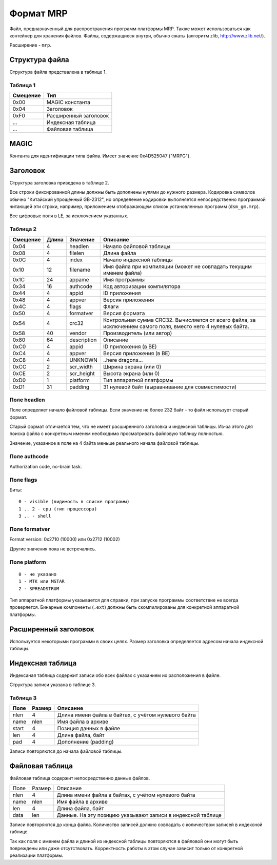 Формат MRP
==========

Файл, предназначенный для распространения программ платформы MRP. Также может
использоваться как контейнер для хранения файлов. Файлы, содержащиеся внутри,
обычно сжаты (алгоритм zlib, http://www.zlib.net/).

Расширение - ``mrp``.

Структура файла
---------------

Структура файла предствалена в таблице 1.

Таблица 1
~~~~~~~~~

+----------+-----------------------+
| Смещение | Тип                   | 
+==========+=======================+
| 0x00     | MAGIC константа       |
+----------+-----------------------+
| 0x04     | Заголовок             |
+----------+-----------------------+
| 0xF0     | Расширенный заголовок |
+----------+-----------------------+
| ...      | Индексная таблица     |
+----------+-----------------------+
| ...      | Файловая таблица      |
+----------+-----------------------+

MAGIC
-----
Контанта для идентификации типа файла. Имеет значение 0х4D525047 ("MRPG").

Заголовок
---------

Структура заголовка приведена в таблице 2. 

Все строки фиксированной длины должны быть дополнены нулями до нужного размера.
Кодировка символов обычно "Китайский упрощённый GB-2312", но определение кодировки
выполняется непосредственно программой читающей эти строки, например, приложением
отображающем список установленных программ (``dsm_gm.mrp``).

Все цифровые поля в LE, за исключением указанных.

Таблица 2
~~~~~~~~~

+----------+-------+-------------+---------------------------------------------+
| Смещение | Длина | Значение    | Описание                                    |
+==========+=======+=============+=============================================+
|     0x04 |    4  | headlen     | Начало файловой таблицы                     |
+----------+-------+-------------+---------------------------------------------+
|     0x08 |    4  | filelen     | Длина файла                                 |
+----------+-------+-------------+---------------------------------------------+
|     0x0С |    4  | index       | Начало индексной таблицы                    |
+----------+-------+-------------+---------------------------------------------+
|     0x10 |   12  | filename    | Имя файла при компиляции (может не          |
|          |       |             | совпадать текущим именем файла)             |
+----------+-------+-------------+---------------------------------------------+
|     0x1С |   24  | appame      | Имя программы                               |
+----------+-------+-------------+---------------------------------------------+
|     0x34 |   16  | authcode    | Код авторизации компилятора                 |
+----------+-------+-------------+---------------------------------------------+
|     0x44 |    4  | appid       | ID приложения                               |
+----------+-------+-------------+---------------------------------------------+
|     0x48 |    4  | appver      | Версия приложения                           |
+----------+-------+-------------+---------------------------------------------+
|     0x4C |    4  | flags       | Флаги                                       |
+----------+-------+-------------+---------------------------------------------+
|     0x50 |    4  | formatver   | Версия формата                              |
+----------+-------+-------------+---------------------------------------------+
|     0x54 |    4  | crc32       | Контрольная сумма CRC32. Вычисляется от     |
|          |       |             | всего  файла, за исключением самого поля,   |
|          |       |             | вместо него 4 нулевых байта.                |
+----------+-------+-------------+---------------------------------------------+
|     0x58 |   40  | vendor      | Производитель (или автор)                   |
+----------+-------+-------------+---------------------------------------------+
|     0x80 |   64  | description | Описание                                    |
+----------+-------+-------------+---------------------------------------------+
|     0xС0 |    4  | appid       | ID приложения (в BE)                        |
+----------+-------+-------------+---------------------------------------------+
|     0xС4 |    4  | appver      | Версия приложения (в BE)                    |
+----------+-------+-------------+---------------------------------------------+
|     0xС8 |    4  | UNKNOWN     | ..here dragons...                           |
+----------+-------+-------------+---------------------------------------------+
|     0xСC |    2  | scr_width   | Ширина экрана (или 0)                       |
+----------+-------+-------------+---------------------------------------------+
|     0xСE |    2  | scr_height  | Высота экрана (или 0)                       |
+----------+-------+-------------+---------------------------------------------+
|     0xD0 |    1  | platform    | Тип аппаратной платформы                    |
+----------+-------+-------------+---------------------------------------------+
|     0xD1 |   31  | padding     | 31 нулевой байт (выравнивание для           | 
|          |       |             | совместимости)                              |
+----------+-------+-------------+---------------------------------------------+

Поле headlen
~~~~~~~~~~~~

Поле определяет начало файловой таблицы. Если значение не более 232 байт - то 
файл использует старый формат. 

Старый формат отличается тем, что не имеет расширенного заголовка и индексной 
таблицы. Из-за этого для поиска файла с конкретным именем необходимо 
просматривать файловую таблицу полностью.

Значение, указанное в поле на 4 байта меньше реального начала файловой таблицы.

Поле authcode
~~~~~~~~~~~~~

Authorization code, no-brain task.


Поле flags
~~~~~~~~~~

Биты:

::

  0 - visible (видимость в списке программ)
  1 .. 2 - cpu (тип процессора)
  3 .. - shell


Поле formatver
~~~~~~~~~~~~~~

Format version: 0x2710 (10000) или 0x2712 (10002)

Другие значения пока не встречались.


Поле platform
~~~~~~~~~~~~~
::

  0 - не указано
  1 - MTK или MSTAR
  2 - SPREADSTRUM

Тип аппаратной платформы указывается для справки, при запуске программы 
соответствие не всегда проверяется. Бинарные компоненты (``.ext``) должны быть 
скомпилированы для конкретной аппаратной платформы.


Расширенный заголовок
---------------------

Используется некоторыми программи в своих целях. Размер заголовка определяется
адресом начала индексной таблицы.

Индексная таблица
-----------------

Индексаная таблица содержит записи обо всех файлах с указанием их расположения 
в файле. 

Структура записи указана в таблице 3.

Таблица 3
~~~~~~~~~

+-------+--------+-----------------------------------------------------+
| Поле  | Размер | Описание                                            |
+=======+========+=====================================================+
|  nlen |      4 | Длина имени файла в байтах, с учётом нулевого байта |
+-------+--------+-----------------------------------------------------+
|  name |   nlen | Имя файла в архиве                                  |
+-------+--------+-----------------------------------------------------+
| start |      4 | Позиция данных в файле                              |
+-------+--------+-----------------------------------------------------+
|   len |      4 | Длина файла, байт                                   |
+-------+--------+-----------------------------------------------------+
|   pad |      4 | Дополнение (padding)                                |
+-------+--------+-----------------------------------------------------+
 
Записи повторяются до начала файловой таблицы.


Файловая таблица
----------------

Файловая таблица содержит непосредственно данные файлов.

+------+--------+-------------------------------------------------------+
| Поле | Размер | Описание                                              |
+------+--------+-------------------------------------------------------+
| nlen |      4 | Длина имени файла в байтах, с учётом нулевого байта   |
+------+--------+-------------------------------------------------------+
| name |   nlen | Имя файла в архиве                                    |
+------+--------+-------------------------------------------------------+ 
|  len |      4 | Длина файла, байт                                     |
+------+--------+-------------------------------------------------------+
| data |    len | Данные. На эту позицию указывают записи в индексной   |
|      |        | таблице                                               |
+------+--------+-------------------------------------------------------+

Записи повторяются до конца файла. Количество записей должно совпадать с 
количеством записей в индексной таблице.

Так как поля с именем файла и длиной из индексной таблицы повторяются в
файловой они могут быть повреждены или даже отсутствовать. Корректность работы 
в этом случае зависит только от конкретной реализации платформы.

